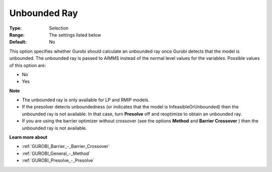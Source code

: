 .. _GUROBI_General_-_Unbounded_ray:


Unbounded Ray
=============



:Type:	Selection	
:Range:	The settings listed below	
:Default:	No	



This option specifies whether Gurobi should calculate an unbounded ray once Gurobi detects that the model is unbounded. The unbounded ray is passed to AIMMS instead of the normal level values for the variables. Possible values of this option are:



*	No
*	Yes




**Note** 

*	The unbounded ray is only available for LP and RMIP models.
*	If the presolver detects unboundedness (or indicates that the model is InfeasibleOrUnbounded) then the unbounded ray is not available. In that case, turn **Presolve**  off and reoptimize to obtain an unbounded ray.
*	If you are using the barrier optimizer without crossover (see the options **Method**  and **Barrier Crossover** ) then the unbounded ray is not available. 




**Learn more about** 

*	:ref:`GUROBI_Barrier_-_Barrier_Crossover`  
*	:ref:`GUROBI_General_-_Method`  
*	:ref:`GUROBI_Presolve_-_Presolve`  
